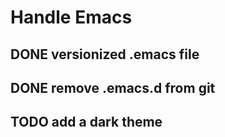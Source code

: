
* Handle Emacs
** DONE versionized .emacs file 
   CLOSED: [2018-11-02 Fri 08:45]
** DONE remove .emacs.d from git
   CLOSED: [2018-11-02 Fri 08:45]
** TODO add a dark theme




